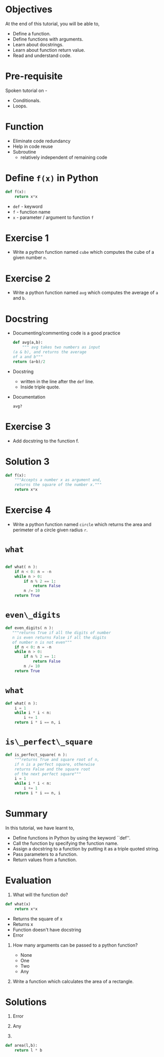 #+LaTeX_CLASS: beamer
#+LaTeX_CLASS_OPTIONS: [presentation]
#+BEAMER_FRAME_LEVEL: 1

#+BEAMER_HEADER_EXTRA: \usetheme{Warsaw}\usecolortheme{default}\useoutertheme{infolines}\setbeamercovered{transparent}
#+COLUMNS: %45ITEM %10BEAMER_env(Env) %10BEAMER_envargs(Env Args) %4BEAMER_col(Col) %8BEAMER_extra(Extra)
#+PROPERTY: BEAMER_col_ALL 0.1 0.2 0.3 0.4 0.5 0.6 0.7 0.8 0.9 1.0 :ETC

#+LaTeX_CLASS: beamer
#+LaTeX_CLASS_OPTIONS: [presentation]

#+LaTeX_HEADER: \usepackage[english]{babel} \usepackage{ae,aecompl}
#+LaTeX_HEADER: \usepackage{mathpazo,courier,euler} \usepackage[scaled=.95]{helvet}

#+LaTeX_HEADER: \usepackage{listings}

#+LaTeX_HEADER:\lstset{language=Python, basicstyle=\ttfamily\bfseries,
#+LaTeX_HEADER:  commentstyle=\color{red}\itshape, stringstyle=\color{darkgreen},
#+LaTeX_HEADER:  showstringspaces=false, keywordstyle=\color{blue}\bfseries}

#+TITLE:  
#+AUTHOR:  FOSSEE
#+EMAIL:   info@fossee.in
#+DATE:    

#+DESCRIPTION: 
#+KEYWORDS: 
#+LANGUAGE:  en
#+OPTIONS:   H:3 num:nil toc:nil \n:nil @:t ::t |:t ^:t -:t f:t *:t <:t
#+OPTIONS:   TeX:t LaTeX:nil skip:nil d:nil todo:nil pri:nil tags:not-in-toc

* 
 #+begin_latex
\begin{center}
\vspace{12pt}
\textcolor{blue}{\huge Getting started with \texttt{functions}}
\end{center}
\vspace{18pt}
\begin{center}
\vspace{10pt}
\includegraphics[scale=0.95]{../images/fossee-logo.png}\\
\vspace{5pt}
\scriptsize Developed by FOSSEE Team, IIT-Bombay. \\ 
\scriptsize Funded by National Mission on Education through ICT\\
\scriptsize  MHRD,Govt. of India\\
\includegraphics[scale=0.30]{../images/iitb-logo.png}\\
\end{center}

#+end_latex
* Objectives
  At the end of this tutorial, you will be able to, 

 - Define a function.
 - Define functions with arguments.
 - Learn about docstrings.
 - Learn about function return value.
 - Read and understand code.

* Pre-requisite
Spoken tutorial on -
- Conditionals.
- Loops.
* Function
  - Eliminate code redundancy
  - Help in code reuse
  - Subroutine
    - relatively independent of remaining code

* Define ~f(x)~ in Python
  #+begin_src python
    def f(x):
        return x*x
  #+end_src

  - ~def~ - keyword
  - ~f~ - function name
  - ~x~ - parameter / argument to function ~f~

* Exercise 1

 - Write a python function named ~cube~ which computes the cube of a given
  number ~n~.

* Exercise 2

 - Write a python function named ~avg~ which computes the average of
  ~a~ and ~b~.
* Docstring

  - Documenting/commenting code is a good practice
   #+begin_src python
     def avg(a,b):
         """ avg takes two numbers as input 
	 (a & b), and returns the average 
	 of a and b"""
	 return (a+b)/2
   #+end_src
  - Docstring
    - written in the line after the ~def~ line.
    - Inside triple quote.
  - Documentation
    : avg?
* Exercise 3
 - Add docstring to the function f.

* Solution 3
#+begin_src Python
def f(x):
    """Accepts a number x as argument and,
    returns the square of the number x."""
    return x*x
#+end_src
* Exercise 4
 - Write a python function named ~circle~ which returns the area and
  perimeter of a circle given radius ~r~.

* ~what~
#+begin_src python

 def what( n ):
     if n < 0: n = -n
     while n > 0:
         if n % 2 == 1:
             return False
         n /= 10
     return True
#+end_src

* ~even\_digits~
#+begin_src python
 def even_digits( n ):
    """returns True if all the digits of number 
    n is even returns False if all the digits 
    of number n is not even"""
     if n < 0: n = -n
     while n > 0:
         if n % 2 == 1:
             return False
         n /= 10
     return True
#+end_src

* ~what~
#+begin_src python
 def what( n ):
     i = 1
     while i * i < n:
         i += 1
     return i * i == n, i
#+end_src

* ~is\_perfect\_square~
#+begin_src python
 def is_perfect_square( n ):
     """returns True and square root of n, 
     if n is a perfect square, otherwise 
     returns False and the square root 
     of the next perfect square"""
     i = 1
     while i * i < n:
         i += 1
     return i * i == n, i
#+end_src

* Summary
 In this tutorial, we have learnt to,

  - Define functions in Python by using the keyword ``def''.
  - Call the function by specifying the function name.
  - Assign a docstring to a function by putting it as a triple quoted string.
  - Pass parameters to a function.
  - Return values from a function.

* Evaluation
1. What will the function do?
#+begin_src Python
def what(x)
    return x*x
#+end_src

   - Returns the square of x
   - Returns x
   - Function doesn't have docstring
   - Error	   

2. How many arguments can be passed to a python function?

   - None
   - One
   - Two
   - Any

3. Write a function which calculates the area of a rectangle.
* Solutions
1. Error

2. Any

3. 
#+begin_src Python
def area(l,b):
    return l * b
#+end_src
* 
#+begin_latex
  \begin{block}{}
  \begin{center}
  \textcolor{blue}{\Large THANK YOU!} 
  \end{center}
  \end{block}
\begin{block}{}
  \begin{center}
    For more Information, visit our website\\
    \url{http://fossee.in/}
  \end{center}  
  \end{block}
#+end_latex

